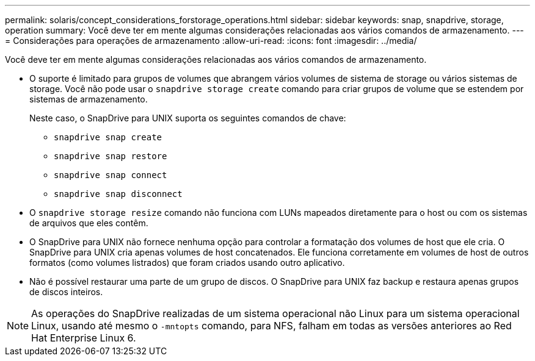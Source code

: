 ---
permalink: solaris/concept_considerations_forstorage_operations.html 
sidebar: sidebar 
keywords: snap, snapdrive, storage, operation 
summary: Você deve ter em mente algumas considerações relacionadas aos vários comandos de armazenamento. 
---
= Considerações para operações de armazenamento
:allow-uri-read: 
:icons: font
:imagesdir: ../media/


[role="lead"]
Você deve ter em mente algumas considerações relacionadas aos vários comandos de armazenamento.

* O suporte é limitado para grupos de volumes que abrangem vários volumes de sistema de storage ou vários sistemas de storage. Você não pode usar o `snapdrive storage create` comando para criar grupos de volume que se estendem por sistemas de armazenamento.
+
Neste caso, o SnapDrive para UNIX suporta os seguintes comandos de chave:

+
** `snapdrive snap create`
** `snapdrive snap restore`
** `snapdrive snap connect`
** `snapdrive snap disconnect`


* O `snapdrive storage resize` comando não funciona com LUNs mapeados diretamente para o host ou com os sistemas de arquivos que eles contêm.
* O SnapDrive para UNIX não fornece nenhuma opção para controlar a formatação dos volumes de host que ele cria. O SnapDrive para UNIX cria apenas volumes de host concatenados. Ele funciona corretamente em volumes de host de outros formatos (como volumes listrados) que foram criados usando outro aplicativo.
* Não é possível restaurar uma parte de um grupo de discos. O SnapDrive para UNIX faz backup e restaura apenas grupos de discos inteiros.



NOTE: As operações do SnapDrive realizadas de um sistema operacional não Linux para um sistema operacional Linux, usando até mesmo o `-mntopts` comando, para NFS, falham em todas as versões anteriores ao Red Hat Enterprise Linux 6.
